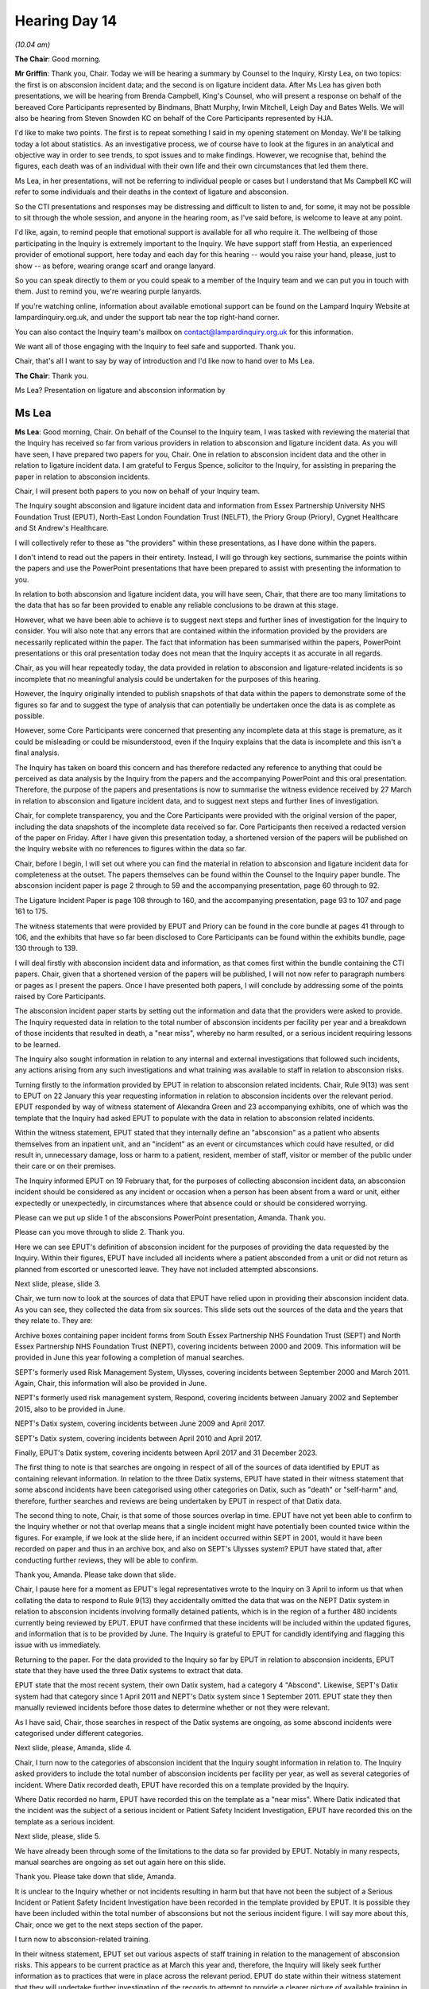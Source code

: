 .. raw:: html

   <a id="hearing-link" href="https://lampardinquiry.org.uk/hearings/hearing-day-14-april-hearing/">Official hearing page</a>

Hearing Day 14
==============

.. raw:: html

   <details id="hearing-meta" open>
        <summary>
            <span class="open">Hide video</span>
            <span class="closed">Show video</span>
        </summary>
   <lite-youtube videoid="fv6wNXyssRo" params="rel=0"></lite-youtube>
   </details>

*(10.04 am)*

**The Chair**: Good morning.

**Mr Griffin**: Thank you, Chair.   Today we will be hearing a summary by Counsel to the Inquiry, Kirsty Lea, on two topics: the first is on absconsion incident data; and the second is on ligature incident data.     After Ms Lea has given both presentations, we will be hearing from Brenda Campbell, King's Counsel, who will present a response on behalf of the bereaved Core Participants represented by Bindmans, Bhatt Murphy, Irwin Mitchell, Leigh Day and Bates Wells.     We will also be hearing from Steven Snowden KC on behalf of the Core Participants represented by HJA.

I'd like to make two points.     The first is to repeat something I said in my opening statement on Monday. We'll be talking today a lot about statistics.     As an investigative process, we of course have to look at the figures in an analytical and objective way in order to see trends, to spot issues and to make findings. However, we recognise that, behind the figures, each death was of an individual with their own life and their own circumstances that led them there.

Ms Lea, in her presentations, will not be referring to individual people or cases but I understand that Ms Campbell KC will refer to some individuals and their deaths in the context of ligature and absconsion.

So the CTI presentations and responses may be distressing and difficult to listen to and, for some, it may not be possible to sit through the whole session, and anyone in the hearing room, as I've said before, is welcome to leave at any point.

I'd like, again, to remind people that emotional support is available for all who require it.   The wellbeing of those participating in the Inquiry is extremely important to the Inquiry.   We have support staff from Hestia, an experienced provider of emotional support, here today and each day for this hearing -- would you raise your hand, please, just to show -- as before, wearing orange scarf and orange lanyard.

So you can speak directly to them or you could speak to a member of the Inquiry team and we can put you in touch with them.   Just to remind you, we're wearing purple lanyards.

If you're watching online, information about available emotional support can be found on the Lampard Inquiry Website at lampardinquiry.org.uk, and under the support tab near the top right-hand corner.

You can also contact the Inquiry team's mailbox on contact@lampardinquiry.org.uk for this information.

We want all of those engaging with the Inquiry to feel safe and supported.       Thank you.

Chair, that's all I want to say by way of introduction and I'd like now to hand over to Ms Lea.

**The Chair**: Thank you.

Ms Lea? Presentation on ligature and absconsion information by

Ms Lea
------

**Ms Lea**: Good morning, Chair.     On behalf of the Counsel to the Inquiry team, I was tasked with reviewing the material that the Inquiry has received so far from various providers in relation to absconsion and ligature incident data.   As you will have seen, I have prepared two papers for you, Chair.       One in relation to absconsion incident data and the other in relation to ligature incident data.       I am grateful to Fergus Spence, solicitor to the Inquiry, for assisting in preparing the paper in relation to absconsion incidents.

Chair, I will present both papers to you now on behalf of your Inquiry team.

The Inquiry sought absconsion and ligature incident data and information from Essex Partnership University NHS Foundation Trust (EPUT), North-East London Foundation Trust (NELFT), the Priory Group (Priory), Cygnet Healthcare and St Andrew's Healthcare.

I will collectively refer to these as "the providers" within these presentations, as I have done within the papers.

I don't intend to read out the papers in their entirety.   Instead, I will go through key sections, summarise the points within the papers and use the PowerPoint presentations that have been prepared to assist with presenting the information to you.

In relation to both absconsion and ligature incident data, you will have seen, Chair, that there are too many limitations to the data that has so far been provided to enable any reliable conclusions to be drawn at this stage.

However, what we have been able to achieve is to suggest next steps and further lines of investigation for the Inquiry to consider.    You will also note that any errors that are contained within the information provided by the providers are necessarily replicated within the paper.    The fact that information has been summarised within the papers, PowerPoint presentations or this oral presentation today does not mean that the Inquiry accepts it as accurate in all regards.

Chair, as you will hear repeatedly today, the data provided in relation to absconsion and ligature-related incidents is so incomplete that no meaningful analysis could be undertaken for the purposes of this hearing.

However, the Inquiry originally intended to publish snapshots of that data within the papers to demonstrate some of the figures so far and to suggest the type of analysis that can potentially be undertaken once the data is as complete as possible.

However, some Core Participants were concerned that presenting any incomplete data at this stage is premature, as it could be misleading or could be misunderstood, even if the Inquiry explains that the data is incomplete and this isn't a final analysis.

The Inquiry has taken on board this concern and has therefore redacted any reference to anything that could be perceived as data analysis by the Inquiry from the papers and the accompanying PowerPoint and this oral presentation.   Therefore, the purpose of the papers and presentations is now to summarise the witness evidence received by 27 March in relation to absconsion and ligature incident data, and to suggest next steps and further lines of investigation.

Chair, for complete transparency, you and the Core Participants were provided with the original version of the paper, including the data snapshots of the incomplete data received so far.   Core Participants then received a redacted version of the paper on Friday. After I have given this presentation today, a shortened version of the papers will be published on the Inquiry website with no references to figures within the data so far.

Chair, before I begin, I will set out where you can find the material in relation to absconsion and ligature incident data for completeness at the outset.      The papers themselves can be found within the Counsel to the Inquiry paper bundle.    The absconsion incident paper is page 2 through to 59 and the accompanying presentation, page 60 through to 92.

The Ligature Incident Paper is page 108 through to 160, and the accompanying presentation, page 93 to 107 and page 161 to 175.

The witness statements that were provided by EPUT and Priory can be found in the core bundle at pages 41 through to 106, and the exhibits that have so far been disclosed to Core Participants can be found within the exhibits bundle, page 130 through to 139.

I will deal firstly with absconsion incident data and information, as that comes first within the bundle containing the CTI papers.     Chair, given that a shortened version of the papers will be published, I will not now refer to paragraph numbers or pages as I present the papers.    Once I have presented both papers, I will conclude by addressing some of the points raised by Core Participants.

The absconsion incident paper starts by setting out the information and data that the providers were asked to provide.   The Inquiry requested data in relation to the total number of absconsion incidents per facility per year and a breakdown of those incidents that resulted in death, a "near miss", whereby no harm resulted, or a serious incident requiring lessons to be learned.

The Inquiry also sought information in relation to any internal and external investigations that followed such incidents, any actions arising from any such investigations and what training was available to staff in relation to absconsion risks.

Turning firstly to the information provided by EPUT in relation to absconsion related incidents.   Chair, Rule 9(13) was sent to EPUT on 22 January this year requesting information in relation to absconsion incidents over the relevant period.   EPUT responded by way of witness statement of Alexandra Green and 23 accompanying exhibits, one of which was the template that the Inquiry had asked EPUT to populate with the data in relation to absconsion related incidents.

Within the witness statement, EPUT stated that they internally define an "absconsion" as a patient who absents themselves from an inpatient unit, and an "incident" as an event or circumstances which could have resulted, or did result in, unnecessary damage, loss or harm to a patient, resident, member of staff, visitor or member of the public under their care or on their premises.

The Inquiry informed EPUT on 19 February that, for the purposes of collecting absconsion incident data, an absconsion incident should be considered as any incident or occasion when a person has been absent from a ward or unit, either expectedly or unexpectedly, in circumstances where that absence could or should be considered worrying.

Please can we put up slide 1 of the absconsions PowerPoint presentation, Amanda.   Thank you.

Please can you move through to slide 2.     Thank you.

Here we can see EPUT's definition of absconsion incident for the purposes of providing the data requested by the Inquiry.   Within their figures, EPUT have included all incidents where a patient absconded from a unit or did not return as planned from escorted or unescorted leave.   They have not included attempted absconsions.

Next slide, please, slide 3.

Chair, we turn now to look at the sources of data that EPUT have relied upon in providing their absconsion incident data.   As you can see, they collected the data from six sources.   This slide sets out the sources of the data and the years that they relate to.    They are:

Archive boxes containing paper incident forms from South Essex Partnership NHS Foundation Trust (SEPT) and North Essex Partnership NHS Foundation Trust (NEPT), covering incidents between 2000 and 2009.   This information will be provided in June this year following a completion of manual searches.

SEPT's formerly used Risk Management System, Ulysses, covering incidents between September 2000 and March 2011.   Again, Chair, this information will also be provided in June.

NEPT's formerly used risk management system, Respond, covering incidents between January 2002 and September 2015, also to be provided in June.

NEPT's Datix system, covering incidents between June 2009 and April 2017.

SEPT's Datix system, covering incidents between April 2010 and April 2017.

Finally, EPUT's Datix system, covering incidents between April 2017 and 31 December 2023.

The first thing to note is that searches are ongoing in respect of all of the sources of data identified by EPUT as containing relevant information.   In relation to the three Datix systems, EPUT have stated in their witness statement that some abscond incidents have been categorised using other categories on Datix, such as "death" or "self-harm" and, therefore, further searches and reviews are being undertaken by EPUT in respect of that Datix data.

The second thing to note, Chair, is that some of those sources overlap in time.   EPUT have not yet been able to confirm to the Inquiry whether or not that overlap means that a single incident might have potentially been counted twice within the figures.    For example, if we look at the slide here, if an incident occurred within SEPT in 2001, would it have been recorded on paper and thus in an archive box, and also on SEPT's Ulysses system?   EPUT have stated that, after conducting further reviews, they will be able to confirm.

Thank you, Amanda.   Please take down that slide.

Chair, I pause here for a moment as EPUT's legal representatives wrote to the Inquiry on 3 April to inform us that when collating the data to respond to Rule 9(13) they accidentally omitted the data that was on the NEPT Datix system in relation to absconsion incidents involving formally detained patients, which is in the region of a further 480 incidents currently being reviewed by EPUT.    EPUT have confirmed that these incidents will be included within the updated figures, and information that is to be provided by June.    The Inquiry is grateful to EPUT for candidly identifying and flagging this issue with us immediately.

Returning to the paper.   For the data provided to the Inquiry so far by EPUT in relation to absconsion incidents, EPUT state that they have used the three Datix systems to extract that data.

EPUT state that the most recent system, their own Datix system, had a category 4 "Abscond".    Likewise, SEPT's Datix system had that category since 1 April 2011 and NEPT's Datix system since 1 September 2011.       EPUT state they then manually reviewed incidents before those dates to determine whether or not they were relevant.

As I have said, Chair, those searches in respect of the Datix systems are ongoing, as some abscond incidents were categorised under different categories.

Next slide, please, Amanda, slide 4.

Chair, I turn now to the categories of absconsion incident that the Inquiry sought information in relation to.   The Inquiry asked providers to include the total number of absconsion incidents per facility per year, as well as several categories of incident.    Where Datix recorded death, EPUT have recorded this on a template provided by the Inquiry.

Where Datix recorded no harm, EPUT have recorded this on the template as a "near miss".     Where Datix indicated that the incident was the subject of a serious incident or Patient Safety Incident Investigation, EPUT have recorded this on the template as a serious incident.

Next slide, please, slide 5.

We have already been through some of the limitations to the data so far provided by EPUT.     Notably in many respects, manual searches are ongoing as set out again here on this slide.

Thank you.   Please take down that slide, Amanda.

It is unclear to the Inquiry whether or not incidents resulting in harm but that have not been the subject of a Serious Incident or Patient Safety Incident Investigation have been recorded in the template provided by EPUT.     It is possible they have been included within the total number of absconsions but not the serious incident figure.     I will say more about this, Chair, once we get to the next steps section of the paper.

I turn now to absconsion-related training.

In their witness statement, EPUT set out various aspects of staff training in relation to the management of absconsion risks.   This appears to be current practice as at March this year and, therefore, the Inquiry will likely seek further information as to practices that were in place across the relevant period. EPUT do state within their witness statement that they will undertake further investigation of the records to attempt to provide a clearer picture of available training in SEPT and NEPT, depending on the documentary evidence that has been retained and can be located.    The Inquiry hopes that this disclosure will clarify what training policies were in place throughout the relevant period.

Next slide, please, slide 6.

Chair, this slide sets out some of EPUT's current practices as per their witness statement:

Mandatory clinical risk training, delivered for non-qualified and qualified staff, which provides an overview of potential risks associated with patients.

Local inductions are completed in clinical areas and will be specific to the area in which the staff member works.    EPUT state this includes the physical environment, such as airlocks, which are double exit doors whereby only one door can be opened at a time, thus creating an airlock.

EPUT state that their security training for secure services and acute inpatient care includes the physical and environmental security factors such as airlocks and the risk of tailgating, whereby patients follow members of staff or visitors through secure doors.

Thank you.   Please take down the slide.

Chair, I turn now to absconsion management and policies.

EPUT has set out within the witness statement current absconsion management and policies.     As with staff training, they have not set out the position over the entire relevant period and the Inquiry may wish to seek that information.

The Inquiry is concerned that EPUT state they are working with the police and system partners to develop a Memorandum of Understanding for escalation when a person has gone missing.   It is concerning that such is not already in place and the Inquiry may wish to investigate this further, including any steps that have been taken to develop such a policy following any absconsion incidents to date.

In relation to learning responses and the dissemination of learning from absconsion-related incidents, EPUT give an example of their response to an absconsion incident in October 2020, whereby they introduced an airlock at the Linden Centre, Chelmsford. As I have said, Chair, this is where one door cannot open until the previous door is completely closed and this is operated by staff in reception with a video intercom out of hours.

Please can we have slide 7 in relation to dissemination of learning.   Thank you.

This slide sets out various methods by which EPUT state that they currently disseminate learning:

Once an incident is registered on their Datix system, they state there is a requirement for the Datix handler to review the incidents to determine if there are any new learning opportunities.

Where a recorded incident involves a Serious Incident Report, that triggers communication with the Care Quality Commission or CQC and Integrated Care Board, ICB, and the report will capture lessons learned.

The Central Trust Wide Learning Forum is the Learning and Oversight Subcommittee whose role is to assure the Safety of Care Group that learning identified through different workstreams has been reviewed and implemented across EPUT.

EPUT state that there are various methods to cascade learning across the Trust, including:

Lunchtime virtual events.

Discussions with senior managers.

Through the Lessons Team, who capture learning and encourage the embedding of learning in daily practices.

Safety learning alerts shared with managers via Datix.

Please take down the slide.     Thank you.

EPUT have stated in their witness statement that they identified an increase in absconsion incidents at two sites -- Cedar Ward, Rochford Hospital, and Finchingfield Ward, Linden Centre -- between 2022 and 2024 and undertook a review to understand the contributory factors to the overall increase in incidents and to develop actionable recommendations. This may be something the Inquiry wishes to investigate further.

Chair, that concludes the paper and PowerPoint presentation in relation to the data provided by EPUT so far.

I turn now to the data and information provided by Priory in relation to absconsion incidents.

Rule 9(5) was sent to Priory on 28 January 2025 and they responded by way of witness statement from Gary Stobbs and 10 exhibits, including the template that the Inquiry asked providers to populate with absconsion incident data. Chair, as with EPUT, Priory states that they have searched hard copy physical records and electronic data sources in responding to this request.   They point out that a merger occurred in 2016 between Priory and Partnerships in Care (PiC), meaning that limited records are available before 2016, although archive searches are ongoing. Prior to 2012, Priory state they operate a paper-based incident reporting system utilising IR1 forms, in respect of which searches are ongoing. Amanda, please can you put up slide 8 of the absconsion incident PowerPoint, thank you, and the next slide, please, slide 9. Turning to additional sources of data that have been searched by Priory. As well as physical IR1 forms, they state that they have searched: Local and shared drives at all hospital sites and within centrally saved folders, Ex-employee personal local drives, and Searches have been undertaken both on site and in central archiving locations for any historical paper records. Thank you, please take down the slide.

In respect of electronic data, Priory state that the relevant data has been received from three incident reporting systems:

Datix.

eCompliance, used by Priory between 2012 and 2019.

IRIS, used by PiC sites between 2014 and August 2019.

Next slide, please, Amanda, slide 10.

Chair, as with EPUT, we can see that Priory had overlapping sources of data recording at times and, therefore, Priory will need to consider whether a single incident may have been recorded more than once across two sources.   By way of example, would an incident at a PiC site in 2019 have been recorded on both IRIS and Datix?

As I have said, searches are also ongoing in respect of paper records and there are limited records for PiC sites prior to 2016.

Thank you, Amanda.   Please take down that slide.

Chair, I turn now to the definition of absconsion.

The most important thing to note here, Chair, is that, for the purposes of compiling absconsion incident data, the Inquiry expressly defined an absconsion incident as any incident or occasion where a person is absent from a ward or unit, either expectedly or unexpectedly, in circumstances where that absence could or should be considered as worrying.

It is therefore concerning to the Inquiry that, despite this definition being provided, Priory have used an inconsistent definition of absconsion incident when providing their data.

Amanda, please can you put up slide 11, addressing Priory's definition of absconsion.

Chair, here you can see Priory has defined an absconsion incident as a patient leaving the hospital grounds without permission or, during a period of escorted leave outside the hospital grounds, left their escort without permission.

It therefore appears extremely likely that Priory have underreported the number of absconsion incidents to the Inquiry when responding to this request.   I will say more on this later, including how the Inquiry may wish to address this issue.

Thank you, Amanda.   Next slide, please, slide 12, dealing with the definition of serious absconsion.

As you can see, Chair, Priory have categorised an absconsion incident as "serious" on the template provided, essentially when someone has left the hospital grounds or their escort outside hospital grounds without permission, and has come to or caused serious harm, such as being admitted to general hospital or attacking a third party.

Thank you.    Next slide, please, Amanda, slide 13, dealing with Priory's definition of a "near miss" incident.

Chair, it is presently unclear how Priory have defined a near miss absconsion incident for the purposes of providing this data.

They have stated in their witness statement that this covers the situation where a patient returns voluntarily and there has been no harm following their leaving the grounds or their escort outside grounds without permission.

However, paragraph 12 of their witness statement indicates that a near miss has been included where "near miss" or "no harm" has been recorded on Datix, which appears slightly broader.

Priory appear to acknowledge this discrepancy in their statement, and confirm that they are ready to provide further information and data sets if so required.   Chair, you will want to ensure consistency of definition across the providers to enable a useful cross-comparison of the data, if indeed that becomes possible.   As such, this is likely to be something the Inquiry will address with Priory.

Next slide, please, slide 14, addressing Priory's current practice in relation to responding to an absconsion incident.

Chair, the current practice is represented within this flowchart as per Priory's witness statement.     You can see it starts from an incident being reported on Datix and goes all the way through to the preparation of various reports and, ultimately, an action plan being drafted where areas for improvement are identified.

I won't go into further details for the purposes of this presentation but it is worth noting that, again, Priory haven't provided this information in relation to the relevant period.   The Inquiry is likely to seek further information from Priory in relation to practices that were in place throughout the relevant period and any changes over time.

Next slide, please, slide 15, dealing with learning from absconsion incidents.

Priory state that they use information from absconsion incidents across all sites and have mechanisms for sharing knowledge and licence learned, including:

Policies and procedures on their intranet.

Nine channels and forums for communication.

Clinical governance frameworks.

Weekly huddles where immediate lessons from learning are shared amongst the region.

Again, Chair, the means for disseminating learning within the witness statement as set out here on this slide, appear to relate to recent or current practice and, therefore, the Inquiry is likely to seek further information in relation to dissemination of learning throughout the relevant period.

Thank you, Amanda.   Please take down the slide.

Chair, in relation to staff training, Priory has provided information regarding current training surrounding absconsion incidents.

They state that:

All nursing and Healthcare Assistant staff receive mandatory training in identification, assessment and management of patients and their risk profiles, which includes absconding risk.

All staff receive supernumerary days on the wards before being allowed to be included in the staffing complement for each shift, which includes awareness of the physical environment of care, including areas where a risk of absconding may require specific management.

All nursing staff are required to undergo observation and engagement training and a competency assessment, before they are able to complete observations on a patient.

All sites complete local security training as part of their site induction plan.

As part of local inductions, all staff are subject to local procedures and policies in relation to leave procedures and the management of absconsions.

Finally, all agency staff are required to complete an agency induction checklist which covers local security procedures, environmental awareness, observation competency, location of emergency equipment, garden and courtyard access arrangements and current risk of patients on the ward for the shift they are working.

Amanda, please can you put up the final slide, slide 16.

Chair, we have set out the current practice here for ease of reference as per Priory's witness statement, and I've just been through this information with you now.

Thank you.   Please take down the slide.

Chair, within their witness statement, Priory has provided evidence in relation to the nature of the services provided within each of their facilities.    This will be important once the data is complete, and the Inquiry will be able to compare the type of facility as against the number of absconsion incidents to see if any patterns emerge.     For example, did secure facilities have notably less absconsion related incidents as compared to non-secure facilities, as one may logically expect?

Chair, that concludes the presentation in relation to Priory's absconsion incident data.

Cygnet Healthcare and St Andrew's Healthcare did not provide material in time to be considered within this hearing, though, of course, any relevant material provided by them will be considered during the Inquiry's investigations.

At the end of the paper, there are next steps that the Inquiry may wish to take in investigating absconsion-related incidents.

The first issue to address is ensuring that the providers are adopting consistent definitions for the purposes of providing this data.     In other words, the providers must follow the definitions provided by the Inquiry.

I have already highlighted some of the issues in respect of definitions as I have been through the paper today but, Chair, in short, the matters to be addressed are:

1.   The definition of absconsion -- Priory appear not to have used the Inquiry's definition.

2.   Near miss incident -- it is unclear what definition at present that Priory have used.

3.    Serious incident -- it is unclear whether EPUT or Priory have included incidents within their figures that did not result in an investigation or resulted in what could be classified as "minor" or "low" harm.    It appears to the Inquiry that such have been included within the total number of incidents, but this will need to be clarified with providers.   An easy way to address this, Chair, is by adding a column to the template for incidents that fall between near miss, ie no harm, and serious incident.

The paper sets out further investigations that the Inquiry may wish to undertake in relation to absconsion related incidents in line with the list of issues, and to fulfil the Terms of Reference.   I will go through them now, as I think it is important to see that this is just the beginning of the Inquiry's investigations into absconsion related incidents:

To what extent was consideration given to the ward environment?

Overall, were wards fit for purpose?

How was risk assessed and managed and how was this balanced against other care philosophies and principles, such as least restrictive practice and the need for care to be therapeutic and recovery focused?

Can any conclusions be drawn as to differences between ward types, for example secure or forensic, and the number of absconsions in that regard?

Can any conclusions be drawn as to the differences between absconsions in relation to voluntary and involuntary inpatients?

How did patients abscond from inpatient wards?    Were safety precautions and preventable measures sufficient? If not, what were the reasons for this?

What policies and procedures applied and how did these change over the relevant period, in relation to absconsion incidents and training in respect of absconsion management?

To what extent were policies and procedures adhered to?   Where they were not adhered to, were there any reasons for this?

Where a patient absconded from a ward, how were decisions made to involve the police?   When the police were involved, what was their role?

Have the providers complied with any data recording requirements that were in force during the relevant period, particularly in relation to absconsion incidents?

Were appropriate steps taken in response to absconsion incidents, including lessons learned?

Have the providers consistently defined an absconsion incident, attempted absconsion and near miss, for the purposes of providing the Inquiry with absconsion incident data?

Have they consistently defined these matters for the purposes of recording absconsion incidents on Datix?

Was appropriate training given to staff at all levels in relation to the prevention of absconsion?

Which wards had the highest number of absconsion incidents in a given year and across the entire period? Can any further conclusions be drawn from this?

Which wards had the highest number of absconsion-related deaths in a given year and across the relevant period?   Can any further conclusions be drawn from this?

Which wards had the highest number of absconsion-related near misses in a given year and across the relevant period?   Can any further conclusions be drawn from that?

Which wards had the highest number of absconsion-related serious incidents in a given year and across the relevant period?   Can any further conclusions be drawn from this?

Finally, did any wards see a large increase in absconsion incidents year on year?    Can any further conclusions be drawn from that?

Evidently the list of avenues for exploration that is set out within the paper, and as I have just presented to you, is by no means exhaustive and, given that we are dealing with data, you will likely seek the assistance of your experts and assessors, particularly Professor Donnelly, the Inquiry's Expert Health Statistician.

Chair, you will want to be robust in ensuring the provision of complete and accurate absconsion incident data insofar as that is possible.    Not only to potentially allow useful cross comparison as between the providers, but also to ensure that the Inquiry obtains the complete picture as to such incidents across the entire relevant period, if that is even possible.

This will allow you to make reliable findings and appropriate recommendations.

Chair, that concludes the paper and my presentation in relation to absconsion-related incidents.

We have received comments from Core Participants in relation to the paper on absconsion incidents but I propose to address those at the conclusion of the ligature incident presentation.

**The Chair**: Thank you.

**Ms Lea**: Chair, I will now turn to the topic of ligature incident data, the paper can be found at page 108 through to 160 of the Counsel to the Inquiry paper bundle.

Chair, the start of the paper sets out the information sought by the Inquiry in relation to ligature-related incidents across the relevant period.

In short, the Inquiry was seeking to obtain data in respect of the number of ligature-related incidents per facility per year that resulted in death, harm short of death and a near miss, ie no harm.

The Inquiry also sought information in relation to any internal and external investigations arising from such incidents, including outcomes and lessons learned. Finally, the Inquiry sought information in relation to the providers' annual programme of ligature audits and ligature-related training.

As with the data that has been provided so far in relation to absconsion incidents, the ligature related incident data from all providers is incomplete and has limitations, therefore we cannot come to any reliable conclusions at this stage but, once again, this exercise has allowed us to see what further investigations the Inquiry may wish to undertake and possible next steps in relation to this data. Rule 9(8) was sent to EPUT on 9 January this year and they responded by way of witness statement of Ann Sheridan and 37 accompanying exhibits, one of which was the template provided by the Inquiry in relation to ligature-incident data. Chair, turning to the limitations to the data so far provided, which have been expressly set out by EPUT in their witness statement. EPUT are collecting data from six overlapping sources, as with absconsion incident data.     For completeness, they are: Archive boxes containing paper incident forms. SEPT's Ulysses risk management system. NEPT's Respond risk management system. SEPT's Datix system. NEPT's Datix system. EPUT's Datix system. Amanda, please can we bring up slide 2 of the ligature incident data presentation, setting out EPUT's missing ligature incident data.   Thank you. Chair, as I have already said, reviews of three of the historic sources are ongoing.   The results are expected next month as we can see from this slide. Again, as with absconsion incident data, there is an overlap in sources and therefore EPUT will confirm next month whether the same incident has been recorded across multiple sources.

Thank you, Amanda, please take down that slide.

Continuing with the limitations to the data so far provided by EPUT, as identified by them in their witness statement:

Where Datix has identified incidents that were subject to a Serious Incident or Patient Safety Incident Investigation, manual searches are ongoing.

EPUT are reviewing archive boxes to find complaints to the CQC that pre-date the introduction of Datix.

Further searches in respect of investigations by the Health Services Safety Investigations Body (HSSIB) are ongoing.

EPUT need to undertake manual reviews to document actions from before the adoption of Datix for SEPT ligature audits.

EPUT is manually reviewing NEPT files to list out the actions from NEPT ligature inspections.

EPUT state that they will use their best endeavours to populate the audit columns of the template provided by the Inquiry.

They further state that they will include detailed actions from ligature audits and changes to policies and process and environmental improvements.

Chair, in relation to all of those things, EPUT hope to provide those by June.

Finally, in relation to limitations identified by EPUT, they state there will be ligature-related training delivered on the job that isn't captured in the witness statement, and that it isn't possible to break down the training delivered by ward and attendance rate.

Amanda, please can we have slide 3 on the screen.

Chair, in the top left-hand corner I have simply illustrated here the ongoing searches that I have just referenced and that we hope will be provided by June.

Thank you, Amanda.    Please take down the slide.

Chair the paper goes on to set out EPUT's approach to ligature-related incident data collection for the purposes of responding to this Rule 9.   They state they have searched their electronic sources using specific relevant search criteria, and then have undertaken a manual review of some incidents to determine whether they are within scope.

They state they have included all incidents involving material that was used or could have been used to bind or tie a person's neck.   This includes incidents involving a fixed point and those that did not.   They have not included incidents where pressure to the neck was applied using the patient's or another patient's hands.

Chair, the Inquiry may wish to consider whether it further refines the data to distinguish between incidents involving a fixed ligature point and those that do not.

If Datix indicated the cause of harm was death, EPUT put that on the template.

If Datix recorded no harm, EPUT have recorded a near miss on the template.   They have expressly stated that this includes occasions where material that could potentially have been used for ligature was found and the ligature had not yet occurred.

Chair, it is evident to the Inquiry that there is data missing from the template partially completed by EPUT.    Just to highlight some omissions without referring to the figures provided, Amanda, please can we have slide 4, headed "Data period of time by EPUT". Thank you.

As one example, where we have a red question mark in a circle here, we can see that, so far, EPUT have not provided data in respect of Crystal Centre for 2010, 2011, 2013, 2016 or 2018.

Next slide, please, slide 5.

Here again, just one example is that we are missing Landermere Centre 2018, 2020, 2021 and 2023.

Next slide, please, slide 6.

Again, one example on this slide, Chair.     We are missing St Margaret's 2011 through to 2015, 2017 and 2018.

Chair, these are just a few examples.     You will have seen from these slides that there are further blank spaces and, therefore, missing years within the data received so far.   The Inquiry hopes that these evidential gaps will be filled once further disclosure is received next month.

Thank you.   Please take down the slide.

Turning to investigations by the CQC.

EPUT have so far not identified any CQC investigations due to ligature incidents that did not result in death.   EPUT have so far identified three CQC inspections where concerns were received about the environment in general.     They have stated the majority of CQC inspections did make recommendations for improvements around ligature with later inspections acknowledging reduced numbers of ligature points and focusing more on refinements to ligature safety.    This may be something the Inquiry wishes to investigate further.

EPUT have so far identified 11 complaints raised to them by the CQC within the relevant period.     This is not necessarily the final figure, and caution must be exercised as searches are ongoing in respect of CQC complaints that predate Datix.   However, the Inquiry may wish to investigate any complaints further, including the nature of those complaints and any follow-up actions that occurred, or otherwise.

Turning to the Health and Safety Executive (HSE). Chair, you have heard already during the course of this hearing about the HSE's investigations.   For present purposes, EPUT were asked to review all cases reported to HSE involving ligature incidents that did not result in death.   They have so far identified one case on Ardleigh Ward in April 2013 that did not result in death.

Chair, EPUT have identified three incidents that resulted in investigations by the Parliamentary and Health Service Ombudsman.   As with the CQC complaints, the Inquiry may wish to investigate these incidents further, including any follow-up actions that occurred, or otherwise.

EPUT have stated that they engaged with the East London Foundation Trust to conduct a peer review of ligature safety on EPUT wards.   They state that this review concluded that they had a clear ligature process in place to manage environmental risks of ligature. They further state there were recommendations for improvement, in governance and working practice, environment, workforce and training and learning.     EPUT state they completed the resulting action plan to address the recommendations.    Chair, this has been provided at exhibit AS02-10 and can be found at page 131 of the exhibits bundle.   It appears to show that all actions were completed or closed by August 2022 from site visits undertaken in May 2021.

Chair, as with absconsion incident data, within their witness statement in relation to ligature incident data, EPUT have provided current practice in respect of their annual programme of audits and annual risk assessment audits.

The Inquiry may wish to seek information in relation to practices that were in place across the relevant period and any changes thereto.

Please can we put up slide 7 in relation to ligature inspection data.   Thank you.

The Inquiry asks EPUT to provide ligature inspection data for the relevant period.    As you can see, Chair, EPUT's Datix data is available from 1 April 2017 onwards but, prior to that, searches are ongoing and the Inquiry hopes that information will be provided in June, as indicated by EPUT.

Thank you, Amanda.    Please take down that slide.

The paper sets out EPUT's evidence in relation to how they currently monitor environmental risks, given that this relates to current practice, I won't go into the details now within this oral presentation.

The paper also sets out EPUT's ligature-related training, which appears to relate to EPUT practices from 2017 onwards.

Please can we have slide 8, Amanda, dealing with EPUT's ligature-related training.    Thank you.

Chair, here the slide sets out five forms of ligature-related training that EPUT state they have had in place.   As you can see from the dates that we have so far, it doesn't appear to cover training pre-2017, in other words under NEPT and SEPT.

Amanda, please can we turn to the next slide.

We have two more forms of ligature-related training that again appear to the Inquiry to be current practice.

Please can we take the slide down.    Thank you.

Chair, as requested by the Inquiry, EPUT provided a table outlining key materials and documentation used by the Trust to aid and record the monitoring of ligatures and associated exhibits.    Again, this appears to relate to current practice.

Amanda, please can we have slide 10 on the screen, addressing whether EPUT have fully responded to Rule 9(8).

Chair, as I have explained and as you can see, EPUT searches are ongoing and further disclosure is expected next month.

Please take down the slide.

Chair, that concludes the presentation in relation to EPUT's ligature incident related data.

I turn now to Priory.

Rule 9(4) was sent to Priory on 28 January and they responded by way of witness statement of Gary Stobbs and two exhibits, including the template the Inquiry asked them to populate containing the ligature incident data.

Within their witness statement, Priory have set out various limitations to the data and searches so far undertaken.   They are:

Priory merged with Partnerships in Care in 2016 and there are limited records available to review in respect of PiC sites prior to that, as per absconsion incident data.

Priory needs to undertake a manual review of each individual audit template and analyse each audit to complete the template provided by the Inquiry in relation to ligature inspections.

There is limited information in relation to Oaktree Manor, which ceased operations and closed in September 2019, but searches are ongoing.

Finally, Priory are continuing to search for information relating to training, including hard copy and electronic drives.

Turning to Priory's approach to data collection.

In their witness statement, Priory confirmed that prior to 2012 both PiC and Priory operated a paper-based incident reporting system utilising IR1 forms, as with absconsion incident data.

Priory then have three electronic sources of data that they have searched for ligature incident data in response to this Rule 9 Request.     Again, Chair, the same three sources as with absconsion incident data:     Datix, eCompliance and IRIS.

Amanda, please can we have slide 12, showing Priory's data sources.

As with absconsion data, we can see Priory had overlapping sources and, therefore, they will need to confirm whether a single incident could have been recorded on two sources.

Thank you, Amanda.    Please take down the slide.

Priory confirm they have recorded near misses on the template where an incident is reported as "no harm" on the electronic systems.      As with EPUT, we must treat Priory's data with caution at this stage, as there are clearly gaps within the data provided.

Amanda, please can we have slide 13.

As we can see here, Chair, one example indicated by the red question marks is that data is missing for Priory Hospital Elm Park from 2006 to 2015, 2017 to 2020 and 2022.

Next slide, please, Amanda, slide 14.

Chair, in relation to ligature audits, Priory state they have audits for Chelmsford, Suttons Manor and Elm Park for 2017 to 2023.   They are undertaking a manual review of each audit template and an analysis of each audit, as I have said.

Enquiries are ongoing in respect of audit data for Oaktree Manor.

Turning to ligature-related training.

Chair, as with EPUT, Priory have provided current practice in relation to ligature-related training.

Amanda, please can we have slide 15 on the screen.

This slide sets out training that Priory state they currently provide:

Immediate life support -- including training specific to ligature management for qualified nursing and medical staff completed annually.

Site Inductions -- all nursing staff receive mandatory training in the management of suicide and self-harm as part of their induction to all sites.

Prevention of Suicide webinars for all staff, available on Priory's intranet.

Ward Orientation, including awareness of ligature heat maps and where ligature cutters are stored.

Over to the next slide, please, slide 16.

We see here two more sources of training that Priory state they require staff to undertake:

Webinar training regarding ligature audits -- hosted by either an Associate Director of Quality or Quality Improvement Lead to ensure they are competent to complete the role.   Audits are completed by two staff, including one senior clinician.

Training drills -- all staff are required to complete drills for varying scenarios over a 12-month period, including ligature scenarios.

Next slide, please.     Slide 17, setting out immediate life support and basic life support training.

Priory have partially completed the Training and Documentation tab of the template provided by the Inquiry.   They have stated that immediate life support training was offered from 2016 to 2023 at Chelmsford, Suttons Manor and Elm Park, and basic life support training was offered from 2016 to 2023 at Chelmsford, Suttons Manor and Elm Park, and from 2018 to 2019 at Oaktree Manor.

In their witness statement, they state that, whilst in the first 12 weeks of position, nursing staff are required to complete ILS training and Healthcare Assistant staff are required to undertake basic life support training, including the management of non-responsive persons and familiarisation with ligature cutters, and this is refreshed annually.

As with EPUT the Inquiry may wish to seek further information in relation to ligature-related training that was available in the earlier part of the relevant period.

Next slide, please, Amanda, slide 18, addressing whether Priory has responded to Rule 9(4).

As we can see from the slide, hard copy searches are ongoing in respect of a lot of the information requested by the Inquiry in relation to ligature-related incidents and therefore, at present, disclosure is not complete.

Please take down the slide.   Thank you.

Chair, the paper goes on to set out that, as per their absconsion incident data, Cygnet Healthcare and St Andrew's Healthcare did not provide their ligature incident data in time for it to be considered within the paper and therefore this presentation.

Turning to next steps and further investigations in respect of ligature-related incidents.   The paper sets out potential further lines of investigation for the Inquiry to pursue, in line with the list of issues and to fulfil the Terms of Reference.   As with absconsion incident data, once the data is as complete as it can be, the Inquiry may wish to investigate matters such as:

Were wards fit for purpose?

How did decisions in relation to risk and observation levels affect patients, in particular in relation to individuals who made more than one attempt to ligature?

What preventative measures were put in place to safeguard patients from harming themselves or others on mental health inpatient wards?   In particular:

Have the providers complied with any ligature audit requirements that were in force during the relevant period?

Were appropriate actions taken in response to ligature incidents, including any internal and external investigations, or audits that occurred over the relevant period?

Have the providers complied with any data recording requirements that were in force during the relevant period?   In particular:

Was the data collected adequate, accurate and up-to-date?

What data was available to the providers to help them to understand the patient's history?

How was data used to make an informed decision about treatment?

What analysis was undertaken of the data by the provider?

Was appropriate training given to staff at all levels in respect of the prevention of ligature incidents?    If not, what other training could or should have been given to staff, whether permanent, temporary or agency staff?

Was there sufficient regulatory oversight of ligature-related incidents across the providers during the relevant period?   For example, was sufficient enforcement action taken by regulatory bodies such as CQC, if wards were repeatedly recording high numbers of ligature-related incidents?

Can any meaningful cross-comparison be undertaken across the providers or other data collections?      For example, a comparison of the ligature related data as against the wards list, to provide information as to the average number of incidents per bed per year across the providers, or comparison between the security of the wards and the number of ligature-related incidents?

Can any conclusions be drawn as against the wards that had:

The highest total number of ligature-related incidents per year or across the relevant period?

The highest number of ligature related deaths per year or across the relevant period?

The highest number of ligature related repeat attempts per year or across the relevant period?

The highest number of different people making at least one attempt to ligature per year or across the relevant period?

The highest number of near miss ligature-related incidents per year or across the relevant period?

Chair, as per the absconsion incident data paper, the list of avenues for exploration set out in the paper is by no means exhaustive and, again, given that we are dealing with data, you will likely seek the assistance of your experts and assessors, in particular Professor Donnelly, the Inquiry's Expert Health Statistician.

Chair, you will want to be robust in ensuring the provision of complete and accurate ligature incident related data, insofar as that is possible.   Not only to potentially allow a useful cross comparison as between the providers, but also to ensure that the Inquiry obtains the complete picture as to such incidents across the entire relevant period, if indeed that is even possible.

This will once again allow you to make reliable findings and appropriate recommendations.

Please can we put up the final slide, Amanda, slide 19.

As I have said, going through this presentation, the Inquiry is still waiting for significant disclosure in relation to ligature-related incidents.

The Inquiry is likely to be guided by its experts and assessors and there are many potential avenues for further exploration.

Thank you very much, Amanda.   Please can you take down the slide.

Chair, that concludes my presentation in relation to ligature incident data.

Before I conclude, I would like to address some of the points raised in advance of this hearing by Core Participants.

The Inquiry disclosed the Counsel to the Inquiry papers to Core Participants in advance of this hearing, and invited them to provide comments on the papers in writing by 22 April.

Some Core Participants have also been invited to make an oral presentation after I have concluded my presentation, should they so wish.

Some Core Participants have raised concerns in relation to Datix as a data source.   The concerns raised include:

Not all ligature and absconsion related incidents have been reported by Datix.

Datix reports are subject to human error, in that they may be inadequately completed.

Human error includes the fact that Datix reports are not consistently completed.    For example, sometimes an incident description is blank or does not include a keyword term, and sometimes incidents are miscategorised.

Some Core Participants are also concerned about the extent to which providers can manually search through Datix records for keywords.    For example, do they need to be contained within a particular part of the records for an electronic search to return accurate results?

Some Core Participants have therefore asked the Inquiry to consider alternative methods for providers to identify data or to provide an overview of incidents from 2017, which would not solely be reliant on Datix. The Inquiry welcomes suggestions as to any such alternative methods.

Some Core Participants have further suggested that providers should conduct manual searches of Datix, including by utilising different keywords or term searches, and have requested that they provide suggestions as to terms that can be used.

The Inquiry intends to work collaboratively with Core Participants and its experts and assessors.    This is therefore something that the Inquiry will consider very carefully.

Some Core Participants have raised concerns in respect of definitions used, either by the Inquiry, by providers, and the fact that there isn't a universally recognised definition across providers of key terms such as "absconsion".

Turning firstly to the definition of absconsion, the matters that the Inquiry has been asked to consider fall into three groups:

Firstly, should specific examples be expressly included within the inquiry's definition of absconsion? One example provided by a Core Participant is where a voluntary inpatient signs an "irregular discharge against medical advice" form.

Secondly, should the Inquiry adopt a broader definition of absconsion incident?

Thirdly, is the fact that there is not a commonly adopted definition of "absconsion incident" across the providers in itself of significance or concern?

In relation to ligature-related incidents, as with absconsion incidents, the Inquiry has been asked to consider including specific examples as to what constitutes a ligature-related incident, for the purposes of this data retrieval.

In relation to its definition of absconsion and ligature incident the Inquiry intends to work with its experts and assessors and to define such incidents as accurately and precisely as possible.   The Inquiry will also consider the fact that the providers may have adopted differing definitions when recording such incidents, and the implications that may have on data retrieval and analysis.    The Inquiry may clarify its definitions of absconsion and ligature-related incidents for the purposes of this data collection, if deemed necessary, after further consultation with its experts and assessors.

Some Core Participants have raised further matters for the Inquiry to consider, including points raised directly within the papers, such as whether or not providers should delineate between fixed and non-fixed ligature points when providing their data.

The Inquiry is extremely grateful to those Core Participants who have provided helpful written comments on the papers clearly setting out further matters for the Inquiry to consider that they feel are of importance.   The Inquiry will consider all further matters for consideration that have been put forward by Core Participants in response to these papers and will act upon them where deemed relevant and necessary.

Given that the papers exclusively deal with the data provided by the providers, Chair, some Core Participants have asked the Inquiry to consider the extent to which comparative information is available nationally, and therefore how the Essex data fits into the national picture.   The Inquiry is already carefully considering this and is currently investigating whether it is possible to obtain comparative information in relation to the national picture.   As Counsel to the Inquiry, Mr Griffin King's Counsel, indicated in his opening on Monday, the extent to which available data will allow such conclusions remains to be seen.

This exercise of requesting absconsion and ligature data and preparing Counsel to the Inquiry team papers and presentations has enabled the Inquiry to identify problems that have been encountered so far in retrieving this data, ranging from historic archives to subjective and inconsistent recording practices, to differences in definition.

This exercise has provided an opportunity for engagement and collaboration with Core Participants in identifying potential solutions to these problems, evidential gaps to be filled and further lines of investigation.

The Inquiry intends to work collaboratively with Core Participants and, of course, its experts and assessors, to ensure that, ultimately, the most complete, reliable and meaningful analysis of this data can be undertaken.   The Inquiry welcomes the suggestions as to how this can be achieved.

Only once the Inquiry is satisfied that it has the fullest available data will it be able to conclude whether or not a comprehensive review across the entire relevant period is even possible.

If the conclusion is that such a review is not possible, that in itself will be informative.

Ultimately, Chair, this task will inform your decision as to whether or not any recommendations are needed in respect of changes to be made to data capture, interpretation and use across the providers.

Chair, that concludes my presentations to you this morning.   Thank you.

**The Chair**: Can I thank you and Mr Spence, very much indeed, for these very helpful papers and your extremely clear presentation.    Thank you.

**Ms Lea**: Thank you, Chair.

**Mr Griffin**: Chair, we'll break now for 15 minutes until 11.35, and then we'll hear counsel for the family Core Participants in response.

**The Chair**: Thank you.

*(11.19 am)*

*(A short break)*

*(11.45 am)*

**Mr Griffin**: Chair, we now hear from Steven Snowden KC on behalf of the Core Participants represented by HJA.

**The Chair**: Morning, Mr Snowden.

Response to presentation by MR SNOWDEN

**Mr Snowden**: Good morning, Chair, everyone.

We welcome this opportunity to engage with the work of the Inquiry to date and particularly in relation to these two papers and on the matters that have triggered this Public Inquiry.

We are very grateful for this public update that your counsel team have been able to give of where we've got to so far, and what is yet to be done.    We, like they, recognise that we are very much at the beginning of detailed work to be done.     We recognise the difficulties that are faced and we recognise -- but won't dwell on because it has already been dwelt on -- the lack of compliance, timely or otherwise, from providers of some of the material that your entire Inquiry team have sought.

At the outset of what I'm going to say -- and Chair, I'm going to take no more than I hope the 30 minutes allowed to me, and hopefully less -- I want to say two things, if I may, about collaboration.   The first is that we are grateful for the conversations that have taken place last week about the contents of these papers and we're very grateful for the Inquiry's willingness to amend the CTI papers, as delivered today and as published, in light of comments received from us and from other Core Participants.

As a matter of fact, we regret that that conversation took place only last week and we do urge upon you and your Inquiry team that, going forward, collaboration is most effective if it takes place sooner rather than later.   We appreciate some of the exigencies of time and we appreciate some of the exigencies of meeting a fixed timetable for hearings but, again, I'll come back to that in a moment, if I may.   So the first point is grateful for the cooperation.

The second point, dealing with collaboration is this: from the comments we've seen from family Core Participants represented by others in this room -- so Bindmans, Leigh Day, Irwin Mitchell, Bates Wells, Bhatt Murphy -- those comments all demonstrate the rigour and invaluable perspective that you can gain and the Inquiry team can gain, by engaging with the family and the patient and the survivor Core Participants and recognised legal representatives.

So at the very outset of these comments, what I'd like to do, if I may, is press for more engagement and earlier engagement with all of those groups of Core Participants.

I say this in two ways: first, is as to the extent of engagement thrown up by some of the issues over these papers; and second is the manner of engagement, again thrown up by some of the issues in these papers.   We suggest, with respect, that these can be improved in a couple of ways.

So dealing first with the extent.   What I'd like to flag, if I may, is the Inquiry's approach of giving us selective disclosure.   Now, we appreciate we're at an early stage of this Inquiry process, material has only really just started to be assembled, if we understand it correctly, by the Inquiry legal team.   We've been told we have been given information that isn't relevant for these hearings, and essentially not much more than that. But we do observe there are some obvious gaps, they've been highlighted by some of the Core Participants in their notes to you, they will, I think, be highlighted by those who follow me speaking today and tomorrow in response to these helpful papers but there are obvious gaps in what has been disclosed by the Inquiry to the Core Participants: considerable amounts of material have been redacted, considerable amounts of material have been said not to be relevant, when we consider that they almost certainly are.

I'll give you some examples later, briefly in these papers, if I may, but I hope you'll forgive me if I give one real example from yesterday's proceedings, from the evidence of Jane Lassey.     In respect of the HSE, we've been given one witness statement and some disclosure but the disclosure touched only on policies and principles, as did the substance of Ms Lassey's witness statement. There wasn't any disclosure on the decisions about prosecution, which you, Chair, began to ask about yesterday: what happened in 2014; what happened in 2015; what was done sooner?

We would have wanted to have questioned Ms Lassey about that but had no disclosure.    We put some questions but were told now was not the time for those questions, but yesterday the witness was taken to and touched on some of those matters, and then questioning ended and no opportunity was afforded to Core Participants to follow up on some of the issues which have arisen for the first time orally in the evidence yesterday, in respect of which no disclosure had been given.

By way of an analogy, Chair, we want to invite you to think of it this way: what happened yesterday, illustrated through Ms Lassey, was lifting the lid of a box very slightly without telling us what might be in it, peeking in and then, without any opportunity to lift the lid further, closing the lid again.   That, we hope, is not going to be the way that witnesses are questioned in the future, going to unforeshadowed topics and us not given an opportunity to engage on issues for which we haven't had disclosure.

So, Chair, I mention it not in, I hope -- forgive me, I hope in a way that can be understood as constructive criticism of what happened yesterday but it illustrates my proposition that, throughout these papers and throughout the approach so far, we've had selective rather than full disclosure, and it would help us to engage, more to the point it will help our Core Participants to engage through us if we know more, if we can see more, if we can understand more, at an early stage, rather than at the last minute.

Second, as to the manner of the engagement with our Core Participants.   The CTI presentations for which, as I've said, we're grateful, were disclosed as part of a voluminous hearing bundle.     Now it doesn't lie in the mouths of lawyers to complain about the numbers of documents, Chair, you know that.    That's our job to deal with those things but we were given about 20,000 pages of material and about 40 spreadsheets, with about three weeks to comment, and those three weeks ran over Easter, when it could, I think, reasonably have been anticipated that not only lawyers but the clients, the Core Participants, from whom instructions have to be given, who have a right to see and consider and understand material, could reasonably have anticipated they might be having a break over Easter.

Key material in this form, pdf bundles, is not easily managed or interrogated or understood.     Changed bundles become very difficult to deal with, illustrated by the fact my learned friend Mr Griffin was referring to page numbers from the first bundle not the revised bundle through the course of his opening yesterday.

This isn't just, as, Chair, I emphasise, a moan from lawyers.   It does, as we say, hamper the ability, of Core Participants to participate properly, to have time to see what the issues are, to understand how they can then invite us to participate on their behalf in these hearings.

So as to the manner of deeper collaboration, which we welcome and encourage, we respectfully suggest that Core Participants should be afforded the opportunity to engage with the Inquiry's work on an ongoing basis as it progresses.

As I say, for instance, we and, so far as we know, the Inquiry's experts, including the statistician, have not had an opportunity hitherto to comment on the template the Inquiry has used, to gather data on ligatures and absconsions.   I hope, Chair, you will have seen from us and you will have seen from the other Core Participant families, had we been asked to comment earlier, it may be that different forms of template, different forms of questions might have been put; more reliable data might have started to have been gathered.

I hope it's not unkind to describe it this way but this hearing feels very much like the Inquiry has done a lot of work, for which we are grateful, but has only suddenly lifted the curtain to show us what has happened in these three weeks of hearings.   It is, we suggest, a slightly more costly and less effective way of working than could be achieved and we do invite you and CTI, as we've had discussions and hopefully will continue to have discussions, to give us rolling disclosure of material and ongoing input into the Inquiry's work, and we do say, out loud and today, this is going to be best achieved through uploads of disclosure, not just before a hearing starts but as your work proceeds.

It's going to be achieved by those documents being disclosed on a sensible platform, such as Relativity, and I won't explain what that is, so, Chair, you'll know what it is, but an e-disclosure platform that we can all use and sensibly, quickly, effectively interrogate documents, and it saves bundles then having to be reconstituted later.

We hope, Chair, more importantly, that there will be continued contact or perhaps forums or meetings, less formal than hearings, in which the views of CPs can be sought into the way the Inquiry is proceeding and what the questions are that the Inquiry is asking, of those providers of documents, and of those to whom it is putting Rule 9s.

So with those comments on collaboration first, I am going to make, if I may, five preliminary points that apply across both of these papers, so the ligatures paper and the absconsions paper and then just a couple, if I may, of detailed points on each paper.

The first of those five points is about the content of the papers.   Now, it is absolutely vital the Inquiry proceeds on correct factual basis, and the reasons are obvious.    You have to do your job fully, thoroughly and come to an unimpeachable conclusion.    So we absolutely agree that raw data is needed and raw data should continue to be pursued so that it can be considered by your expert statisticians and others.

But what we do emphasise and I appreciate it's already been mentioned twice by your counsel who presented the submissions this morning, for which we're grateful, is that no matter what the importance of the data is, it's the lack of the patient's voice in these presentations so far that is their weakness, and we suggest that can be corrected only by continuing engagement with the Core Participants.    None of the papers so far has suggested that attempts have been made or might be made to verify or cross-check the data from NHS and other providers with patient experience because we haven't had time to do so.    I'll come in a moment to the fact that you haven't had, yet, substantial evidence from the Core Participants.

Of course, the Inquiry cannot test the providers' evidence in the absence of contradictory or corroborative factual evidence from the families and patients.    Some critical thinking was applied, of course, as it should have been, in the original CTI papers, to some of the data but we do encourage your team to continue to think that family and patient Core Participants can highlight issues of importance in this data and in your data collection process.     We can give you emphasis, we can bring the reality of lived experience to the data that's being gathered.      We can provide qualitative perspective on what may still be limited, quantitive data.

We suggest it's by focusing on the cohort of Core Participants and their experience and their evidence that the data gathering can only be seen in its proper context.

So that was point one.   The content to the papers so far.

Point two, if I may, and if I may be so bold as to put it this way: what is the right order of doing things in relation to ligatures and absconsions and other enquiries that your legal team are making?

We do agree that it is premature, or was premature, to have tried to embark on analysing the data because, and the five points here: the Inquiry has yet to receive Rule 9 statements from the vast majority of the patients and families.     So you do not yet, and your team do not yet, have the details of what those who have been personally affected by this say went wrong.

The second is that of course the Inquiry has yet to receive disclosure of medical records and other medical evidence relating to those who are CPs, again which would provide a cross-check to some of the data.    Those medical records themselves will contain details or should contain details of absconsions and ligatures, ligature attempts, which will corroborate or contradict some of the raw statistical data that you're achieving. You still have numerous Core Participant applications outstanding.

The Inquiry has yet heard no impact evidence from survivors about the current situation, and we note that some of that had been hoped to have been heard last year but has been postponed.

Finally, Chair, we've had no indication yet -- and again we hope to collaborate with you on this -- about how you will gather evidence from non-core Participant witnesses.   You yourself having said that the personal accounts and experiences of those who are not CPs are of no less value in your eyes than those provided by persons who are CPs.   Again, those are all crucial preliminary steps or concurrent steps to building the picture from the data to assist you to answer the questions you must answer.   So we do emphasise that it is important to get that material too before we proceed further.

Third preliminary point arising out of both of these papers I've called expedition.   The Inquiry is clearly and rightly concerned to expedite matters as far as possible but we suggest that a focus on speed over detail, collaboration and corroboration of material is going to prove counterproductive in the longer term. For instance, we've been told that some witnesses who are giving evidence over these three weeks will need to be recalled in later hearings because it is not going to be possible yet, of course, for the reasons you understood, to put questions to them about individuals' cases in these hearings, April and May this year.

We've also been told that some material is not included in the bundle because it's not relevant for these hearings but may become relevant later.     Now, Chair, we again say -- and we say it carefully and we say it with respect but we say it firmly -- that a decision to act in that way is going to elongate the duration of your Inquiry by pushing matters off, witnesses to be re-called, issues to be reconsidered, and we respectfully suggest that that is not expedition and it will not avoid delay.

So, in our submission, more progress could be made by assembling the families' real tangible concrete evidence of what happened, continuing the progress of the Inquiry through meetings and continuous disclosure, before holding further hearings, rather than holding on to a fixed date for the next hearing, which may prove to be less effectual, more ineffectual, than if it was postponed and considered a few months later with more evidence.

So those are my comments in relation to these papers and others on the need for expedition and how it can be best served.

Fourth preliminary comment is how are we going to get this information?   Now, again, we're very grateful to the CTI for explaining this morning what's going to be done and the questions that arise and what might be done but, at the moment, there is no concrete resolution to the problems identified by the material providers. One is referred to 20,000 boxes of paper records, as, Chair, you know.   One is referred to microfiche archives which need to be referred and reviewed one by one.    The majority, it's said, of those organisations who have responded to your enquiries so far have reported limitations mainly arising out of their difficulties obtaining historical information from paper-based records.    Some have said that data may be impossible to obtain.

In our submission, again, that indicates too that the right thing to do is to pause after these hearings and take stock, to consult with all the interested parties about how best to expend our and your, and your Inquiry team's, resources of time and funds so that our next set of hearings proceed with optimal information at our fingertips.

So that was the fourth point: how do we get information and what does that lead us to do?

The fifth general point is this, and it is a question about engagement of families again, but it's the balance between statistics and factual evidence.

We agree that it is obviously right the Inquiry should, as these papers have begun to do, endeavour to achieve a picture which is as complete as possible, giving proper regard to considerations of proportionality, so that's the avowed aim of these two papers, and paragraph 58, forgive me, of one of them in its first draft.   But it shouldn't do that in a vacuum. There needs to be, we respectfully submit, the greatest focus on the issues which have actually affected the patients and families who are participating.

Again, I suggest that consultation with those families as to what is and what is not proportionate, the issues that need to be investigated in greater detail, will help, and, Chair, your understanding from their evidence of the issues, the things that have gone wrong, will help inform the focus of your data collection.

Particularly, Chair, as you mentioned on Monday of this week, and your CTI, Mr Griffin KC, mentioned on Monday of this week, talking about illustrative cases. We agree that it is right, statistical evidence can help the Inquiry identify trends, and that may be part of your function and it may help us identify systemic issues, but the value of statistics on its own, we say, is limited, unless it's put in the context of the examination of those illustrative cases which are concrete and reliable evidence of what has gone wrong over the period.

So those are our general observations on the papers, on the strengths and weaknesses of pursuing the data, and of how it -- concurring that it needs to be done but it needs to be seen in its context of individuals.

May I turn very briefly then to make a couple of observations in the few minutes I've got left on the ligature incident paper.   We are, again, grateful for the opportunity to make representations, which we've done and, Chair, you'll appreciate and Mr Griffin may have told you, we've put more in writing than I intend to say orally today and we're grateful the Inquiry now recognises it is difficult and would be wrong to try to draw well-reasoned conclusions from the data now for the following key reasons: the data is incomplete, as we've heard clearly articulated again this morning; it contains errors and inconsistencies and there are flaws in the data gathering process, we think; and more to the point, the Core Participants, those I represent, and those others in this room represent, haven't yet received complete disclosure, so we can't really engage back with you, even on the limited data you've got at the moment.

So in terms of those three things, first the ligature data is incomplete.   There is missing data. You've received less than half of the story from fewer than half of the protagonists from whom you've sought information, and it's not in the right form.    Not all providers have responded in time.   I don't need to repeat the points your CTI have already made.    Some providers appear not to have responded at all, as far as we know.

There are clear gaps.   We understand that EPUT can't provide ligature data from 2000 to 2011 for SEPT or from 2000 to 2013 from NEPT, and there are significant gaps. Again, I won't go through the detail because your Counsel to the Inquiry has helpfully illustrated them and on the papers, in the gaps that the Priory, for instance, have provided to you already.

But we do observe again, in the context of time and expedition, those providers appear to have been given about five weeks to assimilate 24 years' worth of data, and those questions which your Inquiry team have put to them appear to group together both qualitative and quantitative data, and it may not be surprising that we are at an early stage.

So we are grateful for and we urge continuing caution in trying to analyse partially complete data, when the vast majority is missing.

First of all, if it were to have been deployed publicly it would have clothed it with a dignity that it didn't deserve.   The second, of course, is the risk that, even internally amongst the legal teams and CTI, starting to draw conclusions from only some of the data may set hares running in the wrong direction, may start erroneous working assumptions.

We respectfully submit that the best course is to gather as much data as you can and then give it to your statisticians to see, with input from the Core Participants.

In terms of the data gathering process we recognise, as your Inquiry team do, that there are errors in the information that's given by the providers, those will be replicated in the data.    Again, as others have done, we urge real caution in this.    We have identified, in writing, and I'll just summarise briefly, at least three points that give a flavour of some of the errors in data gathering, arising out of the Datix process.

The first is, as your Inquiry have rightly noted, inconsistent dates have been provided by some of the providers by reliance on Datix.

The second observation to make is, for instance, that Ann Sheridan in her witness statement sets out a very narrow search scope for the Datix systems. Keyword searches have only been applied to particular periods and over particular sections of the data input. Worse, when one looks at the keyword searches which appear to have been done, paragraph 20 of Ann Sheridan's second statement, it seems to us that no searches have been conducted for certain words which one would expect searches to have been done for.

Now again, some of those are possibly triggering expressions, so I won't say them all out loud now but, again, we've tried to assist your Inquiry with a number of words that might have been looked for in data as entered by nursing and administrative staff to describe the horror of what happened.   There are a number of misspellings of words that might also have been searched for so we are not confident, as we understand your Inquiry team are also not confident, that we're getting all the data even out of the incomplete system that's there.

Of course, what we do also emphasise is that there will be plenty of instances where data simply has not been input at all.   We emphasise, in respect of one of my clients, in the case of Matthew Leahy, that records were found to have been falsified.   So, again, over-reliance on records that have been created itself is likely to paint a picture which is incorrect and needs to be approached with caution and can only be approached in light of the factual evidence that you will receive in due course.

So those, again, are some of the issues in the data gathering process.

We are grateful for the indication that Professor Donnelly is going to be involved in the future.   What we haven't heard clearly but we hope is the case is that Professor Donnelly and her team will have been involved in formulating the questions that have been put, so that the shape of the data that the Inquiry receives is in a shape which your expert statistician feels she will be able to work with in the future.

What we think would be helpful, and we suggest would be helpful, would be, in due course, an update not in a formal hearing like this, but an update from Professor Donnelly in an informal meeting or by way of a pre-recorded session, telling us what has been done and where the data-gathering analysis process is getting to.

Finally, in relation to the issue of ligatures, I do come back more specifically to the need for full disclosure to Core Participants of what the Inquiry has got already because, as I say, we are grateful for what the team has done but our ability to engage with it is limited by not having seen all of the material you've got so far.

For instance, in the case of the two witness statements principally dealing with ligature information, Ann Sheridan from EPUT and Gary Stobbs from Priory, only three of Ann Sheridan's 37 exhibits have been disclosed to us, and of Gary Stobbs two exhibits, only one has been disclosed.    We understand, the Inquiry tells us they may not all be necessary for these hearings, but that partial disclosure of exhibits curtails our ability to comment helpfully on this update from your counsel team of what's happening.

That comment applies to both papers, ligatures and absconsions, and it also applies to the extent to which we can put useful, sensible, helpful, we hope, Rule 10 questions to those witnesses.    If we can't see what their exhibits are, we are very much handicapped in how we can engage in the process.

Again, the original draft of your Counsel to the Inquiry's paper on ligatures references a number of exhibits that aren't disclosed.    We've identified in writing for your team at least 27, which we believe the Inquiry is currently taking into account, but haven't yet been disclosed to CPs.     So there is a limit to how we can engage with you.     There is a limit to how we can be able to engage with you, if we don't have that better disclosure.

So the overwhelming picture for the ligatures paper, if I may summarise it this way, is we are grateful for where your team have got to, and there is a lot more collaborative work to be done.

Can I turn very briefly then to the absconsions paper.   Again, we recognise the Inquiry is at the beginning of a large and complex task and, again, an update from Professor Donnelly at the earliest possible opportunity would be welcomed because you've seen, I hope, Chair, the input that all the Core Participants and the recognised legal representatives of the families can bring to investigating issues of statistics.

We come across them in our legal practices, we didn't just deal with facts, we don't just deal with law, we do have to deal with statistics, but there is always a concern in our own legal practices that we don't supplement our own view of statistics over those of experts.    So, again, an update from your experts of where they've got to in respect of the data would be helpful.

Again, in respect of the absconsions data, we observe that you have, again, had less than half of the story from fewer than half of the protagonists.

There are, we've seen from the statements you've been given, some absconsions for which the providers say they can't identify the person who was involved in, a manual check needs to be done, and again that can be, we hope, better illustrated through the factual evidence before we delve much deeper into obtaining the data.

We repeat again, in this context, that engaging with the family Core Participants we hope will give you insight and perspective on the data that you're gathering.    We do emphasise two aspects, though, that we would have wished to have collaborated in, and hope that we may yet.    The first is the definition of "key terms", and we recognise the Inquiry has chosen the terms that it wants to ask for data from these providers, which is any incident or occasion when a person has been absent from a ward or unit, either expectedly or unexpectedly, in circumstances where that absence could or should be considered worrying.

We just have concerns, if you'll forgive me for expressing them this way, about the use of the word "worrying".    It's a very subjective term, it can be interpreted in different ways by different individuals giving care.   The absconsion of a patient may be a source of immense worry to their families, of course it is, but a staff member, perhaps hard pressed, working inpatients services may not describe an absconsion as a source of worry.   So, as a term, it's a subjective term and it's not perhaps the most helpful term to have used and it's not a term which fits with the way the data is kept by the providers.

Again, in circumstances, the Inquiry's definition of absconsion is those absences that could or should be considered worrying.   We're not quite sure what "could" brings to that party: either absconsion is worrying or it should be worrying.   "What could" adds a further level of subjectivity upon an already subjective question so, again, we have some concerns that perhaps the question the Inquiry is asking, whilst understandable and phrased in everyday terms, is not necessarily going to produce statistical data that's going to assist your statistician and, again, we would hope that, if these terms are refined, if the searches and requests are refined, as CTI indicated they may be, that there will be significant input from your statistician as to the precise question that should be asked that will be most helpful for her.

We observe, and I mention it only to pass over briefly, again, the lack of data, it seems, on attempted absconsions, the conflicting definitions that those who have provided material for you already use as to absconsions, as to what seriousness is, as to what harm might be, and the inconsistencies in the data.   We absolutely concur with your Counsel to the Inquiry that further, clear, focused, enquiries need to be made, with a clear strong insistence from you, Chair, that these enquiries are answered swiftly.   But, again, what we need is time for us all and your statisticians to consider that material before you, Chair, can decide what happens next.

Again, Chair, we mention only in relation to the absconsions paper, the handicap that Core Participants face in engaging with it by reason of the lack of disclosure and the extent of redactions.   Again, we mention, without criticism but as a matter of fact, that it was only on 24 April that we received another 724 pages of exhibits to the second statement of Dr Karale from EPUT, giving us some more details about what a procedure might be, how they define an absent without leave procedure.

Again, it's difficult for us to engage with disclosure that is in part redacted or disclosure that comes late.   Again, we hope, Chair, that those concerns can be taken into account in the future.

So, to draw together in one minute, if I may, conclusions on absconsion and your ligature papers. First, we suggest the Inquiry should avoid trying to unearth themes or patterns until at least a substantial body of relevant data and factual evidence is assembled.

Second, we caution that working off incomplete data does carry significant risks of starting an erroneous assumption running.

Third, we encourage the Inquiry to scrutinise and challenge the adequacy of the searches being done by the institutional Core Participants as, Chair, we know you're doing.

Fourth, we encourage you to have your statistician have early input into the data searches that will be made.

Finally, if the Inquiry does, as you do, and we're grateful for it, invite us to provide meaningful engagement or comments on Rule 10 questions, we're going to need full and further disclosure.

Chair, we're very grateful for the time you've afforded us, we're very grateful that, albeit in the context of a public hearing, this is a continuing conversation between your team, your Counsel to the Inquiry and the Core Participants, and we hope that continues.    Thank you.

**Mr Griffin**: Chair, I'll allow Mr Snowden to go back to his desk and ask next that we hear from Brenda Campbell KC.

As she takes her place, I'll just remind you, Chair, that Ms Campbell is giving a joint response to the CTI Counsel to the Inquiry papers on behalf of the bereaved Core Participants represented by Bindmans, Bhatt Murphy, Irwin Mitchell, Leigh Day and Bates Wells.

**Ms Campbell**: Chair, you may just have to give me a moment whilst I --

**Mr Griffin**: Can I just ensure that Ms Campbell has some water?

**Ms Campbell**: I have some, thank you.

**Mr Griffin**: I suggest you take your time and let us know when you're ready.

**Ms Campbell**: Thank you.   I'm just trying to get my document back on my screen.      I'm afraid when I closed my laptop it ... thank you.

**Mr Griffin**: Whilst Ms Campbell is doing that, why don't I use the time just to explain that we'll hear from Ms Campbell but then the day will come to an end, so we will finish today's proceedings before lunch, and we'll reconvene tomorrow morning, as I'll again remind you after Ms Campbell has spoken.

**Ms Campbell**: Thank you.

Thank you, Chair.

**The Chair**: That's all right.   Take your time.

**Ms Campbell**: It's not the first reminder of the sometimes preference to have things printed out but we are almost there.    Thank you.

Response to presentation by MS CAMPBELL

**Ms Campbell**: Chair, you have requested joint oral submissions in response to both the absconsion and ligature paper on behalf of Core Participant bereaved families represented by Bindmans, by Bhatt Murphy Solicitors, by Irwin Mitchell Solicitors, Leigh Day Solicitors and Bates Wells, and can I say at the outset, that I'm very grateful to all my colleagues for their assistance in identifying the issues that we would wish at this stage to bring to your attention on behalf of those families and individuals whom we collectively represent.

In the written opening statement to this Inquiry on behalf of the families represented by Bindmans, the importance of data analysis and recordkeeping as a fundamental aspect of patient safety was stressed to you and we forewarned you in that written document that you would undoubtedly encounter, in the course of your Inquiry, a paucity of recordkeeping and analysis as a common thread across Essex Mental Health Services.    If I may say so, it comes as no surprise to many bereaved families that here we are on Day 2 of commencing to hear evidence in Week 1 of the evidential phase of your Inquiry that we have already hit that buffer.

We reminded you in our written opening that in February 2020, following their inspection of care and quality at St Andrew's Healthcare, the CQC then noted that staff were, and I quote, "not completing intermittent observation records" in line with the provider's policy and procedures, that they did not record levels of observations accurately, that they had not completed sections on forms, they "did not record all risks", and did not always report incidents appropriately.

Likewise, following various EPUT inspections of EPUT wards in 2022 and 2023, the CQC found gaps in recordkeeping in respect of risk assessments, care plans, consent to treatment forms and administration of medicines.

It has been a remarkable fact that in collaborating in relation to these joint oral submissions, it has become apparent that those grave concerns about gaps in records have been echoed in the experiences of the bereaved families represented by each team.

Careful recordkeeping and retention of data is important.   NHS England guidance is clear that, firstly, high quality patient data records are the foundation of good clinical care delivery.   Delivery of safe and efficient patient care depends on having high quality patient records and therefore the right information available when clinical decisions are made, and they are clear that missing, inaccurate or non-standard information can lead to inconsistent care or risk the quality and safety of care delivered.

Chair, where some individual records are incomplete or are inaccurate, the cornerstone has been laid for failures in care, risk, and safety management which can place vulnerable individuals at serious risk and tragically fatal risk.

But where records are routinely incomplete, inaccurate, inconsistently completed or in some cases falsified, in ward after ward, hospital after hospital, year after year, notwithstanding NHS guidance or CQC recommendations, or coroners' Prevention of Future Deaths reports, from the perspective of the families that we represent, that enables a cover-up.

I say that because it enables systemic issues of patient safety to be hidden; it covers up repeated failures in staff training and care; it masks poor management and gaps in accountability; it obscures issues of preventability and responsibility; it hides failures in learning and in implementing change; and it obscures the grossly high numbers of absconsion or ligatures that apply.

It enables family after family and coroner after coroner to hear the same platitudes of sorrow and regret, and the same promises for change, absent any real mechanism to test their sincerity or authenticity, and against a background in which individual deaths are presented as unavoidable or isolated, or the blame is shifted on to the illness of the deceased, or even the role of their family, rather than acknowledging failings in the system that ought to have kept them safe.

At its core, it is the very gaps in data and the failure to draw links and learn lessons from recurring incidents that have required so many bereaved families who are Core Participants to this Inquiry to come together in sorrow but also in anger, and to point out the far too many commonalities that they have identified across individual deaths to reveal the systemic faults and failings, and to demand that changes are actually implemented against a background of false promises and a death toll that we know continues to mount.

Data matters, recordkeeping matters, staff training matters, and learning lessons matters, as does individual and organisational accountability, because they are all important steps in the rubric of keeping people safe, which is why we welcome the Inquiry's request for the fullest available data from mental health care providers who participate in this Inquiry and it is also why we welcome the caution that the Inquiry has recently applied in resisting too early an interpretation of that data, but to seek to analyse in due course the fullest available data.

I say the fullest available because the reality is whatever data is ultimately provided to this Inquiry in relation to absconsion and ligature, it will always be a significant under-representation of the true picture, as is apparent from the presentation from your counsel this morning, the Inquiry has, as yet, only a snapshot. You were reminded by my learned friend Mr Snowden, King's Counsel, that you have only partial responses from two providers and non-responses or late responses from three others, meaning that, when it comes to absconding, the Inquiry is missing data from more than half of the providers for more than half the relevant period, and the picture for ligature is little better.

So we urge you, Chair, to ensure that the data providers are thorough in their task and that they meet your deadlines in the coming weeks, so that, from as early a stage as possible, we are all working from the most representative data picture.

But we also urge you to keep under review the data that is provided and, where necessary, to consider expanding the requests for disclosure so that the data can be better understood because it is already plain that your Inquiry will need to better understand these incidents and the reality that underlies the statistics.

Bates Wells Solicitors, in their written comments to you, question whether you will seek out the criteria, for example, that the Priory apply when determining that none of the ligature incidents that they have identified so far required offsite medical attention.

Do those statistics reflect a low level of harm or do they reflect the subjective determination of harm by staff who lacked training, or who lack insight, or who lack compassion?

Similarly, the data requests that have been obtained by you to date does not appear to include any protected characteristics of the patients involved in those incidents.   On behalf of Bindmans we raised our concerns in both written and oral submissions to you in opening about the disproportionate impact of inpatients based on race, sex and gender.

We urge you, Chair, to be alert to the need to obtain data in relation to absconsion and ligature, but also in relation to all other datasets that will be necessary, that can easily be disaggregated according to protected characteristics.

Echoing the submissions that you have just heard, we urge you to disclose all relevant material to us so that all with a sufficient interest in the matters under scrutiny can consider the evidence and effectively participate in these proceedings.

As things stand, only one of 20 exhibits appended to the EPUT statement on absconsion has been disclosed to Core Participants; one of ten of the Priory exhibits relating to absconsion; two of 32 or perhaps three of 37, as you've just heard, exhibits from the EPUT statement in relation to ligature; and one out of two from the Priory.

It is inevitable that the ability of bereaved Core Participants to effectively participate in analysing and responding to the evidence is materially hampered as a result.

Again, as observed by Bates Wells Solicitors in their written comments, Core Participants will be much better able to participate and engage with the issues under investigation by your Inquiry if withheld exhibits are shared and shared promptly, and we would be grateful for disclosure of the outstanding material as soon as possible.

Chair, we heard from Mr Griffin, King's Counsel, in opening on Monday that the Inquiry has a cause to issue Section 21 Notices requiring providers to produce material to your Inquiry.   Against a background of failures to engage in the Non-Statutory Inquiry, the apparent unwillingness of some providers to engage with you does not come as a complete surprise to the families on whose behalf I speak.    Whilst it is, of course, reassuring that the Inquiry has taken prompt action faced with non-engagement, it is important to the bereaved families that those examples of dismissive or obstructive behaviour are made public, to expose those who continue to shirk their obligations and to ensure maximum transparency on the part of your Inquiry so that there is continued confidence of the Core Participants in the Inquiry processes.

It would be, we contend, entirely possible to publicise a list of those in receipt of Section 21 Notices whilst simultaneously making clear those notices that have been issued off the back of a positive request for such a notice from providers, and we urge you to do so.

Chair, a word on scrutinising the material that has been disclosed.    It's already plain that the material held by providers will be voluminous.    It's also already plain that the material will require a close scrutiny both for accuracy and completeness.    As I've already indicated, the inadequate recordkeeping of providers and particularly EPUT has long since been exposed and criticised in inquest proceedings and has been a source of frustration and anger for the families that I speak on behalf of.     In almost all of their cases, inquest proceedings revealed incomplete records and/or a failure to record incidents of ligature or absconsions properly or at all.

We note that in written submissions, INQUEST has raised similar concerns to you, bringing to your attention several Essex cases in which Datix reports were not completed following absconding or ligature incidents, and cases in which, even when Datix reports were completed, they were incomplete or too limited details were provided.

The observations that we note in the providers' statements, that the task you have set is resource intensive or that the systems and records to be interrogated are many and varied, understandably garner little sympathy from the bereaved.   EPUT and other providers have known, not least because they have been repeatedly told of the importance of recordkeeping of analysing and acting upon issues revealing systemic failures or requiring urgent change, and yet statements to this Inquiry give the distinct and undoubtedly true impression that in responding to your Rule 9 requests, providers are undertaking this first deep dive into records to provide a full understanding of what the data reveals very much for the first time.

Chair, three points arise as a result.    Firstly, it's instructive that, despite far too many deaths arising from absconsion or ligature and notwithstanding the CQC reports, PFD reports, prosecutions, notwithstanding mergers, new management apparently intent on taking root and branch improvement, and notwithstanding the requirements of this Inquiry in its previous iteration, the tasks of retrieving, analysing and categorising the data appears to be underway, as I say, very largely for the first time.    That there appears to have been no earlier internal attempt to carry out this analysis from the perspective of the families whom we speak on behalf of, undermines any suggestion of a genuine desire on the part of Essex Mental Health Services to learn lessons.

Secondly, at least when it comes to absconsion, EPUT claims in 2022, and followed up in 2024, that there was a review of absconsion events in inpatient services. That review included incident reports, albeit limited to those on the Datix system, of which we have heard prior to 2022, and then between 2022 and 2024.    It's not clear to us, on the disclosure that we have currently been provided with, that the Inquiry has full details of that initial review and follow-up.   But, plainly, Chair, you will want to obtain that and consider it with care, not only in terms of outcomes and learning but in terms of the extent to which any data analysis by EPUT reveals a thorough interrogation of what was and what wasn't recorded on the Datix system, and what that says about EPUT's ability to learn lessons or implement change internally.

Thirdly, but of no less importance, many have reasons to doubt both the ability of the providers to properly internally audit the records and to produce reliable results.   That doubt is grounded in past experiences of incomplete data searches or missing disclosure, but it's also grounded in a fundamental concern as to whether the Datix system is being used appropriately to record incidents of absconding or ligature, or indeed other incidents.

As raised in the written observations from Bindmans and echoed in the submissions from INQUEST and those on behalf of Irwin Mitchell Solicitors, data extracted from the Datix system and any analysis of it needs to be approached with a high degree of caution.

That's not just because of the risk of, as we've heard this morning, human error.   It's because of the risk of systemic failings in recordkeeping, in staff training, in ward culture, and so on.

So, Chair, we suggest that you may wish, in consultation with the bereaved Core Participants, to identify a means to carry out a more detailed interrogation of the use of Datix reports by reference to specific case examples in order to explore whether the data disclosed by providers in reliance on Datix is in fact accurate or presents a true picture of all relevant incidents because we have reason to believe it won't.

I'll elucidate that, if I may, by some of our own family experiences.   In Sophie Alderman's case, there was a failure to update her care plan and risk assessment with the information that she disclosed in respect of flashpoints in her symptoms or other irritability or incidents involving other patients.

We have pointed out in our written observations on the CTI papers that, in Sophie's case, although all three of her absconding incidents were recorded on Datix incidence forms, in each case, the incident description is blank, recording simply "nil".   None of them, none of those three, include the term "abscond", or "escape", or any other term that might currently be thrown up by a manual search within the framework identified by the Inquiry.

Of Sophie's four incidents of ligature in Basildon Mental Health Unit, only three were recorded on Datix, again with "nil" being recorded against the incidents’ description.   Two ligature incidents on Willow Ward -- which is the subject, of course, of much of the Dispatches programme -- the second incident of those two being fatal, although recorded in Datix forms, also had "nil" recorded against the incident description.

In Edwige Nsilu's case, her care plan was not updated at all in the month preceding her death, though numerous serious and dangerous incidents including ligature attempts took place.   Worse still, in Edwige's case there were well founded concerns exposed at the inquest about the inclusion of inaccurate and outrightly false information on her record after her death.   It's a stark example of possible manipulation of patient records and raises real concerns about the accuracy of other records and the reliability of the data that you will be in receipt of.

Edwige ligatured nine times on Colne Ward of St Andrew's Healthcare, including when she died.   Six of those were within two weeks of her death.   They were recorded on Datix, but while the Datix incident log appears to have categories, as we've heard this morning, in relation to the nature of the event, in Edwige's case three are recorded as self-harm -- in fact, on other occasions, the event was recorded as "physical aggression" -- six of the incidents were recorded as "level 2, low" in terms of harm, one "no harm", one "moderate harm", for a ligature incident which resulted in Edwige falling unconscious and having a seizure, and the only incident recorded as serious was that which resulted in her death.

Christopher Nota absented himself from Rochford Community Hospital, whilst a voluntary patient, on 26 May 2020, signing, as he did so, an "irregular discharge against medical advice" form.   48 hours later he was re-hospitalised, having overdosed.   This happened again on 29 June 2020, when he again signed the same form, discharging himself against medical advice as a voluntary inpatient.

That admission had arisen from an incident where a member of the public had contacted emergency services, so concerned about the risk that Chris posed to himself. We have not seen any evidence of these incidents being recorded on Datix.

Christopher ligatured once in Cedar Ward of Rochford Community Hospital and there's no evidence that this was reported on Datix; his mother only learned of the incident after Chris's death when her lawyer spotted an entry in his daily medical records.

Chair, just three patients on as many as five different wards in 2020 and 2022, and the gaps or risk of gaps in data are already plain to see.

That's why we say that whatever figures are ultimately obtained and considered by this Inquiry, they are bound to be a significant under-representation of the true picture, and it's also why we caution against an over-reliance on Datix forms, and we urge you to work with the bereaved to identify where there are gaps and why.

You will also have noted, Chair, that in Irwin Mitchell's written comments on your papers, made on behalf of Michelle Booroff, the physical and security vulnerabilities of the ward in question, on which her son was detained, was highlighted.    We saw yesterday on the Dispatches programme, Ms Booroff's son Jayden absconded from the Linden Centre on 23 October 2020, where he was detained.    He was able to follow a member of staff through three secure locked doors and out of the facility.     Within two hours of leaving, devastatingly, he was struck by a train and died.

In addition to a host of other shortcomings, both the Trust's internal investigation and the subsequent inquest into Jayden's death identified weaknesses in the physical security of features of the Linden Centre as a contributory factor to his absconsion and to his death, including ward layout, poor nursing sight lines, the absence of any airlock system in the doors.

In her opening statement to you, Mrs Booroff also highlighted the failure to share Jayden's risk of absconsion with staff, a stark reminder of the failures in staff training and in lesson learning, amongst other issues.

Lydia Fraser-Ward, represented by Bates Wells Solicitors, remains concerned that her family have seen no notes, records or data for any treatment her sister, Pippa Whiteward, received whilst in the care of Essex Mental Health Services.     To the best of their knowledge, no such information was made available to the coroner either.

Set against a background in which the family is concerned that in other settings, there was retrospective updating of Pippa's wider records, both in relation to a serious ligature incident and the decision to send her home on leave, during which time she would go on to take her life, the lack of documentation continues to generate concern and understandable mistrust.

In relation to definitions and absconsions, the analysis of the experiences of those who died re-enforces the need for clarity on terms such as "absconsion", and indeed "ligature", and "harm", and "near miss".

In relation to the definition of absconsion, concerns are really to be found in the experience of Chris Nota.    Would an irregular discharge, in his case against medical advice, count as an absconsion, under your definition?   In relation to Pippa Whiteward, would the work referencing circumstances in which Pippa was sent home on leave, rather than be transferred to a local hospital, as was planned, fall within the Inquiry's definition of absconsion?   And, if not, how will those ill-advised discharge decisions or leave decisions be examined and captured by the Inquiry?

We also share the real concerns raised in INQUEST's response about the Inquiry's current definition of absconsion, including, as you've heard this morning, the requirement that the absence could or should be considered worrying.

We echo the submission that you've just heard that that's an entirely subjective criterion, and it appears inconsistent with definitions historically applied by the Trusts held under scrutiny and so might well, on a review of the records, require someone to apply a personal view or a subjective test on the basis of what is likely to be limited information.   It might well therefore exclude incidents that were objectively absconsions because they were, or are, deemed not to be worrying.

We endorse to you INQUEST's suggested definition of "absconsion" at paragraph 14 of their written submissions but observe that it could be expanded to cover a wider range of incidents.   We suggest and we will put this in writing, that an absconsion is any situation where any patient is absent without agreement or planned leave, or has not returned from leave at the agreed time, or, in the case of voluntary patients, have absented themselves from the ward, contrary to medical advice.

We further endorse but don't repeat in these oral submissions INQUEST's observations that thereafter, the form -- the results could be examined under three broad categories: those that resulted in death; those that resulted in some harm, whether physical or emotional; and those that resulted in no harm.

In terms of the definition of "ligature" we again commend to you the written observations of INQUEST at paragraph 27 to 30 of their written submissions.   We suggest it is important for this Inquiry to provide clarity on the definition of a ligature, for the reasons raised by INQUEST, as well as the reasons raised in the written submissions of Bates Wells Solicitors.

In order for the fullest data to be provided, it is incumbent on the Inquiry to provide clarity on the definition of "ligature" and "harm", and to give clarity on the requests for identification of low level, high level ligature points and fixed and non-fixed points.

It is also going to be important, as stressed by Bates Wells Solicitors, to seek information on the nature of items used to ligature, and to delineate results, as I've said, in relation to fixed and non-fixed ligature points, so as we can best assess risk management and lessons learned.

Chair, we are told by EPUT that when it comes to staff training on ligature risk, some will be delivered "on the job" but it's not possible, at least for staff training in the past, to break down the training delivered by ward and attendance rate.   The picture is not dissimilar for the Priory.

Staff training is a matter of significant concern to the bereaved, albeit our opportunity to explore it further in these submissions is limited by an absence of disclosure at this stage.

CTI note, at paragraph 4 of their paper on ligature, that any assessment of the level of harm reported against a ligature incident is subjective and up to the interpretation of the staff member completing that report.   That's undoubtedly true but we ask you to interrogate how staff are trained to recognise harm or potential harm, and to what extent does ward culture contribute to that assessment?

The position statement of Paul Scott tells us that the culture in inpatient services needs to be addressed when implementing lasting reform.   That much is also evident from the Dispatches programme that we watched yesterday, and your Inquiry must not shy away from looking behind the figures and assessing and exposing negative ward culture, if it is to contribute to that reform.

We remind you that in Edwige Nsilu's case, of the ligature incidents in the two weeks prior to her death they were recorded as level 2 "low", level 1 "no harm" or moderate, and the only incident recorded as "serious" was that which resulted in her death.

What, Chair, does "low level harm" or "no harm" mean in these escalatingly serious circumstances?   How does low level harm or no harm feature in any risk analysis? Is it used to lower a perceived risk that a patient presents to themselves?    And how are staff trained to assess the level of physical or emotional harm?    How does staff training guard against the risk of compassion fatigue in staff, given the grossly high numbers of ligature already revealed in the partial figures available to you?

The answers to these questions are not going to be found in a spreadsheet containing figures alone.

We note with concern the indication in the EPUT position statement that the Trust currently operates seven separate patient record systems, and they expect to replace these seven with one single electronic patient record system to be implemented by 2026 or 2027. The need for a simplified single system is unarguable but, of course, it must be a system that works for all patients, operated by staff trained to identify and select categories of incident where appropriate, and to input the relevant details comprehensively, and it must ensure that all relevant data is captured not limited, of course, to absconsion and ligature, but to restraint, isolation, therapeutic support, pharmacology and a range of other issues.

It must be capable of analysis according to the protected characteristics of the patients, subject to these incidents, and we very much hope that the lessons learned in this Inquiry by the interrogation of the facts and figures and what happened beneath them, which should start now, will contribute to the effectiveness of that system.

Chair, briefly touching on lessons learned before my concluding remarks.   As part of your request for information on absconsion and ligature, you asked for disclosure of a range of internal, external and independent investigations, as well as evidence of corporate action and learning.   Much remains to be provided to your Inquiry, and nothing has as yet been disclosed to the bereaved Core Participants, so there is a limit to the extent to which we can engage at this stage.

But we observe that the impression given in Paul Scott's position statement at paragraph 60, that inquests and Prevention of Future Deaths reports, that internal and external audits or inspections or incident reports and investigations, have been reviewed and considered as part of EPUT's 2023 to 2025 Patient Safety Incident Plan, and have in turn contributed to the ten ongoing safety improvement plans, will need to be considered with care by this Inquiry.

On the face of it, that assertion appears to be undermined by the apparent difficulty that EPUT and others are having in retrieving many of those reports and investigations within the time afforded by the Inquiry.   But we also observe, with very considerable concern, given what we already know from the limited data that has been produced, that there appears to be no safety improvement plan in relation to absconsion.

So, in conclusion, we recognise that the questions raised by your counsel, concluding both the ligature and absconsion papers, are deliberately broad, are deliberately non-exhaustive, and it is right, of course, that your Inquiry should approach these topics broadly and with an open mind as to where they will lead, and what conclusions can be drawn and therefore what changes must be implemented.

But we do remind you, in light of the position statements that you have received so far and will continue to receive, that in looking closely at what happened in the past, current practice must also be scrutinised to determine whether it is adequate and what more can and must be done to keep patients safe in a therapeutic environment, that provides patients with the necessary support and treatment to enable them to go on to live full and happy lives.

It was, in part, for that reason, the analysis of past versus current practice, that you were urged, in fact by me, in opening, to obtain the position statements, not as a platform for individuals or organisations to paint a rosy or an improving picture, but so that the current position can be tested so that lines of accountability are clear and so that your Inquiry can make recommendations that can and will be implemented, and it's for that reason that we remind you that within the next steps questions that are quite rightly set out in your absconsion and ligature papers, it's important not to lose sight of the next steps in terms of current practice, and we urge you to examine how the providers' current practices, procedures and ward environments ensure that failings, which very sadly we know are ongoing failings, are identified and addressed so that current and future patients are safe in their care.

Thank you.

**The Chair**: Thank you.

**Mr Griffin**: Thank you, very much.

Chair, that is the end of our proceedings today. The hearings will start again tomorrow morning at 10.00 am when we'll be hearing about inquests.

**The Chair**: 10.00 am tomorrow.

*(1.00 pm)*

*(The hearing adjourned until 10.00 am the following day)*


